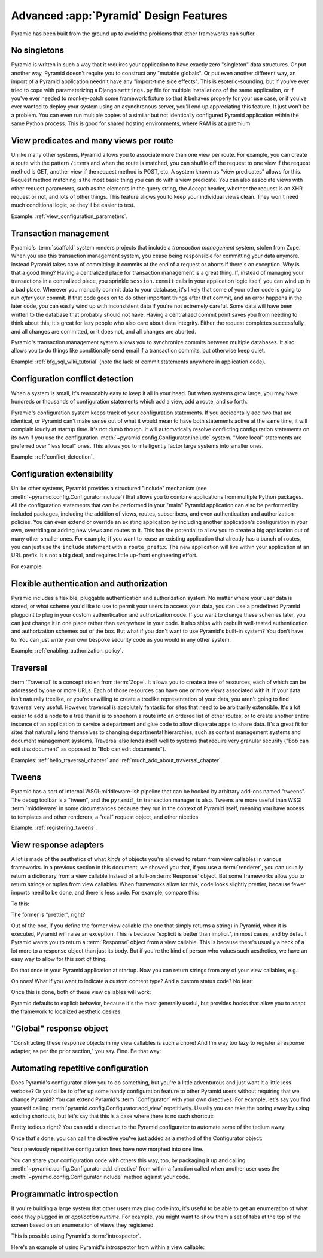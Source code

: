 Advanced :app:`Pyramid` Design Features
=======================================

Pyramid has been built from the ground up to avoid the problems that other
frameworks can suffer.


No singletons
~~~~~~~~~~~~~

Pyramid is written in such a way that it requires your application to have
exactly zero "singleton" data structures.  Or put another way, Pyramid doesn't
require you to construct any "mutable globals".  Or put even another different
way, an import of a Pyramid application needn't have any "import-time side
effects".  This is esoteric-sounding, but if you've ever tried to cope with
parameterizing a Django ``settings.py`` file for multiple installations of the
same application, or if you've ever needed to monkey-patch some framework
fixture so that it behaves properly for your use case, or if you've ever wanted
to deploy your system using an asynchronous server, you'll end up appreciating
this feature.  It just won't be a problem. You can even run multiple copies of
a similar but not identically configured Pyramid application within the same
Python process.  This is good for shared hosting environments, where RAM is at
a premium.

View predicates and many views per route
~~~~~~~~~~~~~~~~~~~~~~~~~~~~~~~~~~~~~~~~

Unlike many other systems, Pyramid allows you to associate more than one view
per route.  For example, you can create a route with the pattern ``/items`` and
when the route is matched, you can shuffle off the request to one view if the
request method is GET, another view if the request method is POST, etc. A
system known as "view predicates" allows for this.  Request method matching is
the most basic thing you can do with a view predicate.  You can also associate
views with other request parameters, such as the elements in the query string,
the Accept header, whether the request is an XHR request or not, and lots of
other things.  This feature allows you to keep your individual views clean.
They won't need much conditional logic, so they'll be easier to test.

Example: :ref:`view_configuration_parameters`.

Transaction management
~~~~~~~~~~~~~~~~~~~~~~

Pyramid's :term:`scaffold` system renders projects that include a *transaction
management* system, stolen from Zope.  When you use this transaction management
system, you cease being responsible for committing your data anymore.  Instead
Pyramid takes care of committing: it commits at the end of a request or aborts
if there's an exception.  Why is that a good thing?  Having a centralized place
for transaction management is a great thing.  If, instead of managing your
transactions in a centralized place, you sprinkle ``session.commit`` calls in
your application logic itself, you can wind up in a bad place.  Wherever you
manually commit data to your database, it's likely that some of your other code
is going to run *after* your commit. If that code goes on to do other important
things after that commit, and an error happens in the later code, you can
easily wind up with inconsistent data if you're not extremely careful.  Some
data will have been written to the database that probably should not have. 
Having a centralized commit point saves you from needing to think about this;
it's great for lazy people who also care about data integrity.  Either the
request completes successfully, and all changes are committed, or it does not,
and all changes are aborted.

Pyramid's transaction management system allows you to synchronize commits
between multiple databases. It also allows you to do things like conditionally
send email if a transaction commits, but otherwise keep quiet.

Example: :ref:`bfg_sql_wiki_tutorial` (note the lack of commit statements
anywhere in application code).

Configuration conflict detection
~~~~~~~~~~~~~~~~~~~~~~~~~~~~~~~~

When a system is small, it's reasonably easy to keep it all in your head. But
when systems grow large, you may have hundreds or thousands of configuration
statements which add a view, add a route, and so forth.

Pyramid's configuration system keeps track of your configuration statements. If
you accidentally add two that are identical, or Pyramid can't make sense out of
what it would mean to have both statements active at the same time, it will
complain loudly at startup time.  It's not dumb though. It will automatically
resolve conflicting configuration statements on its own if you use the
configuration :meth:`~pyramid.config.Configurator.include` system. "More local"
statements are preferred over "less local" ones.  This allows you to
intelligently factor large systems into smaller ones.

Example: :ref:`conflict_detection`.

Configuration extensibility
~~~~~~~~~~~~~~~~~~~~~~~~~~~

Unlike other systems, Pyramid provides a structured "include" mechanism (see
:meth:`~pyramid.config.Configurator.include`) that allows you to combine
applications from multiple Python packages.  All the configuration statements
that can be performed in your "main" Pyramid application can also be performed
by included packages, including the addition of views, routes, subscribers, and
even authentication and authorization policies. You can even extend or override
an existing application by including another application's configuration in
your own, overriding or adding new views and routes to it.  This has the
potential to allow you to create a big application out of many other smaller
ones.  For example, if you want to reuse an existing application that already
has a bunch of routes, you can just use the ``include`` statement with a
``route_prefix``. The new application will live within your application at an
URL prefix.  It's not a big deal, and requires little up-front engineering
effort.

For example:

.. code-block:: python
   :linenos:

   from pyramid.config import Configurator

   if __name__ == '__main__':
      config = Configurator()
      config.include('pyramid_jinja2')
      config.include('pyramid_exclog')
      config.include('some.other.package', route_prefix='/somethingelse')

.. seealso::

    See also :ref:`including_configuration` and
    :ref:`building_an_extensible_app`.

Flexible authentication and authorization
~~~~~~~~~~~~~~~~~~~~~~~~~~~~~~~~~~~~~~~~~

Pyramid includes a flexible, pluggable authentication and authorization system.
No matter where your user data is stored, or what scheme you'd like to use to
permit your users to access your data, you can use a predefined Pyramid
plugpoint to plug in your custom authentication and authorization code.  If you
want to change these schemes later, you can just change it in one place rather
than everywhere in your code.  It also ships with prebuilt well-tested
authentication and authorization schemes out of the box.  But what if you don't
want to use Pyramid's built-in system?  You don't have to. You can just write
your own bespoke security code as you would in any other system.

Example: :ref:`enabling_authorization_policy`.

Traversal
~~~~~~~~~

:term:`Traversal` is a concept stolen from :term:`Zope`.  It allows you to
create a tree of resources, each of which can be addressed by one or more URLs.
Each of those resources can have one or more *views* associated with it. If
your data isn't naturally treelike, or you're unwilling to create a treelike
representation of your data, you aren't going to find traversal very useful. 
However, traversal is absolutely fantastic for sites that need to be
arbitrarily extensible. It's a lot easier to add a node to a tree than it is to
shoehorn a route into an ordered list of other routes, or to create another
entire instance of an application to service a department and glue code to
allow disparate apps to share data.  It's a great fit for sites that naturally
lend themselves to changing departmental hierarchies, such as content
management systems and document management systems.  Traversal also lends
itself well to systems that require very granular security ("Bob can edit
*this* document" as opposed to "Bob can edit documents").

Examples: :ref:`hello_traversal_chapter` and
:ref:`much_ado_about_traversal_chapter`.

Tweens
~~~~~~

Pyramid has a sort of internal WSGI-middleware-ish pipeline that can be hooked
by arbitrary add-ons named "tweens".  The debug toolbar is a "tween", and the
``pyramid_tm`` transaction manager is also.  Tweens are more useful than WSGI
:term:`middleware` in some circumstances because they run in the context of
Pyramid itself, meaning you have access to templates and other renderers, a
"real" request object, and other niceties.

Example: :ref:`registering_tweens`.

View response adapters
~~~~~~~~~~~~~~~~~~~~~~

A lot is made of the aesthetics of what *kinds* of objects you're allowed to
return from view callables in various frameworks.  In a previous section in
this document, we showed you that, if you use a :term:`renderer`, you can
usually return a dictionary from a view callable instead of a full-on
:term:`Response` object.  But some frameworks allow you to return strings or
tuples from view callables.  When frameworks allow for this, code looks
slightly prettier, because fewer imports need to be done, and there is less
code.  For example, compare this:

.. code-block:: python
   :linenos:

   def aview(request):
       return "Hello world!"

To this:

.. code-block:: python
   :linenos:

   from pyramid.response import Response

   def aview(request):
       return Response("Hello world!")

The former is "prettier", right?

Out of the box, if you define the former view callable (the one that simply
returns a string) in Pyramid, when it is executed, Pyramid will raise an
exception.  This is because "explicit is better than implicit", in most cases,
and by default Pyramid wants you to return a :term:`Response` object from a
view callable.  This is because there's usually a heck of a lot more to a
response object than just its body.  But if you're the kind of person who
values such aesthetics, we have an easy way to allow for this sort of thing:

.. code-block:: python
   :linenos:

   from pyramid.config import Configurator
   from pyramid.response import Response

   def string_response_adapter(s):
       response = Response(s)
       response.content_type = 'text/html'
       return response

   if __name__ == '__main__':
       config = Configurator()
       config.add_response_adapter(string_response_adapter, basestring)

Do that once in your Pyramid application at startup.  Now you can return
strings from any of your view callables, e.g.:

.. code-block:: python
   :linenos:

   def helloview(request):
       return "Hello world!"

   def goodbyeview(request):
       return "Goodbye world!"

Oh noes!  What if you want to indicate a custom content type?  And a custom
status code?  No fear:

.. code-block:: python
   :linenos:

   from pyramid.config import Configurator

   def tuple_response_adapter(val):
       status_int, content_type, body = val
       response = Response(body)
       response.content_type = content_type
       response.status_int = status_int
       return response

   def string_response_adapter(body):
       response = Response(body)
       response.content_type = 'text/html'
       response.status_int = 200
       return response

   if __name__ == '__main__':
       config = Configurator()
       config.add_response_adapter(string_response_adapter, basestring)
       config.add_response_adapter(tuple_response_adapter, tuple)

Once this is done, both of these view callables will work:

.. code-block:: python
   :linenos:

   def aview(request):
       return "Hello world!"

   def anotherview(request):
       return (403, 'text/plain', "Forbidden")

Pyramid defaults to explicit behavior, because it's the most generally useful,
but provides hooks that allow you to adapt the framework to localized aesthetic
desires.

.. seealso::

    See also :ref:`using_iresponse`.

"Global" response object
~~~~~~~~~~~~~~~~~~~~~~~~

"Constructing these response objects in my view callables is such a chore! And
I'm way too lazy to register a response adapter, as per the prior section," you
say.  Fine.  Be that way:

.. code-block:: python
   :linenos:

   def aview(request):
       response = request.response
       response.body = 'Hello world!'
       response.content_type = 'text/plain'
       return response

.. seealso::

    See also :ref:`request_response_attr`.

Automating repetitive configuration
~~~~~~~~~~~~~~~~~~~~~~~~~~~~~~~~~~~

Does Pyramid's configurator allow you to do something, but you're a little
adventurous and just want it a little less verbose?  Or you'd like to offer up
some handy configuration feature to other Pyramid users without requiring that
we change Pyramid?  You can extend Pyramid's :term:`Configurator` with your own
directives.  For example, let's say you find yourself calling
:meth:`pyramid.config.Configurator.add_view` repetitively.  Usually you can
take the boring away by using existing shortcuts, but let's say that this is a
case where there is no such shortcut:

.. code-block:: python
   :linenos:

   from pyramid.config import Configurator

   config = Configurator()
   config.add_route('xhr_route', '/xhr/{id}')
   config.add_view('my.package.GET_view', route_name='xhr_route',
                   xhr=True,  permission='view', request_method='GET')
   config.add_view('my.package.POST_view', route_name='xhr_route',
                   xhr=True, permission='view', request_method='POST')
   config.add_view('my.package.HEAD_view', route_name='xhr_route',
                   xhr=True, permission='view', request_method='HEAD')

Pretty tedious right?  You can add a directive to the Pyramid configurator to
automate some of the tedium away:

.. code-block:: python
   :linenos:

   from pyramid.config import Configurator

   def add_protected_xhr_views(config, module):
       module = config.maybe_dotted(module)
       for method in ('GET', 'POST', 'HEAD'):
           view = getattr(module, 'xhr_%s_view' % method, None)
           if view is not None:
               config.add_view(view, route_name='xhr_route', xhr=True,
                              permission='view', request_method=method)

   config = Configurator()
   config.add_directive('add_protected_xhr_views', add_protected_xhr_views)

Once that's done, you can call the directive you've just added as a method of
the Configurator object:

.. code-block:: python
   :linenos:

   config.add_route('xhr_route', '/xhr/{id}')
   config.add_protected_xhr_views('my.package')

Your previously repetitive configuration lines have now morphed into one line.

You can share your configuration code with others this way, too, by packaging
it up and calling :meth:`~pyramid.config.Configurator.add_directive` from
within a function called when another user uses the
:meth:`~pyramid.config.Configurator.include` method against your code.

.. seealso::

    See also :ref:`add_directive`.

Programmatic introspection
~~~~~~~~~~~~~~~~~~~~~~~~~~

If you're building a large system that other users may plug code into, it's
useful to be able to get an enumeration of what code they plugged in *at
application runtime*.  For example, you might want to show them a set of tabs
at the top of the screen based on an enumeration of views they registered.

This is possible using Pyramid's :term:`introspector`.

Here's an example of using Pyramid's introspector from within a view callable:

.. code-block:: python
    :linenos:

    from pyramid.view import view_config
    from pyramid.response import Response

    @view_config(route_name='bar')
    def show_current_route_pattern(request):
        introspector = request.registry.introspector
        route_name = request.matched_route.name
        route_intr = introspector.get('routes', route_name)
        return Response(str(route_intr['pattern']))

.. seealso::

    See also :ref:`using_introspection`.